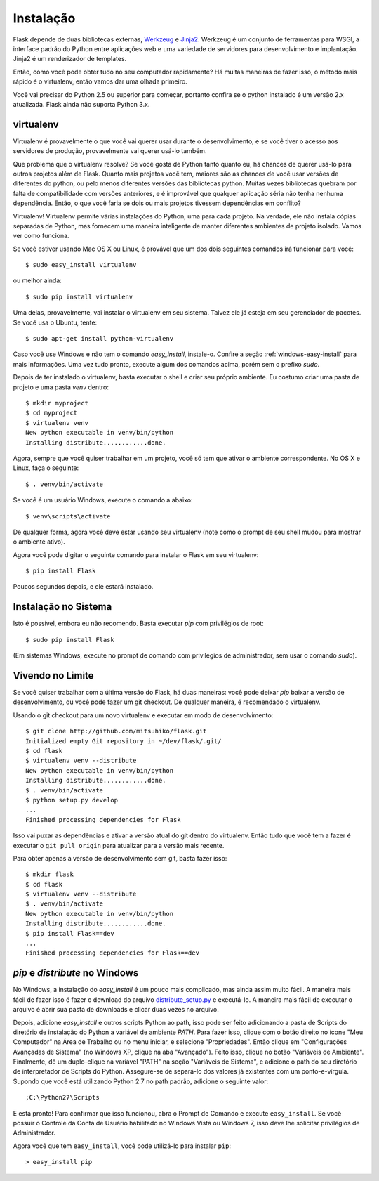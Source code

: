 .. _installation:

Instalação
============

Flask depende de duas bibliotecas externas, `Werkzeug
<http://werkzeug.pocoo.org/>`_ e `Jinja2 <http://jinja.pocoo.org/2/>`_.
Werkzeug é um conjunto de ferramentas para WSGI, a interface padrão do Python entre aplicações web e uma variedade de servidores para desenvolvimento e implantação.
Jinja2 é um renderizador de templates.

Então, como você pode obter tudo no seu computador rapidamente? Há muitas maneiras de
fazer isso, o método mais rápido é o virtualenv, então vamos dar uma olhada primeiro.

Você vai precisar do Python 2.5 ou superior para começar, portanto confira se o python instalado é um versão 2.x atualizada. Flask ainda não suporta Python 3.x.

.. _virtualenv:

virtualenv
----------

Virtualenv é provavelmente o que você vai querer usar durante o desenvolvimento, e se você tiver
o acesso aos servidores de produção, provavelmente vai querer usá-lo também.

Que problema que o virtualenv resolve? Se você gosta de Python tanto quanto eu, há chances de querer usá-lo para outros projetos além de Flask.
Quanto mais projetos você tem, maiores são as chances de você usar versões de diferentes do python, ou pelo menos diferentes
versões das bibliotecas python. Muitas vezes bibliotecas quebram por falta de
compatibilidade com versões anteriores, e é improvável que qualquer aplicação séria não tenha nenhuma dependência. Então, o que você faria se dois ou mais projetos tivessem dependências em conflito?

Virtualenv! Virtualenv permite várias instalações do Python,
uma para cada projeto. Na verdade, ele não instala cópias separadas de Python,
mas fornecem uma maneira inteligente de manter diferentes
ambientes de projeto isolado. Vamos ver como funciona.


Se você estiver usando Mac OS X ou Linux, é provável que um dos dois seguintes
comandos irá funcionar para você::

    $ sudo easy_install virtualenv

ou melhor ainda::

    $ sudo pip install virtualenv

Uma delas, provavelmente, vai instalar o virtualenv em seu sistema. Talvez ele já esteja em seu gerenciador de pacotes. Se você usa o Ubuntu, tente::

    $ sudo apt-get install python-virtualenv

Caso você use Windows e não tem o comando `easy_install`, instale-o. Confire a seção :ref:`windows-easy-install` para mais informações. Uma vez tudo pronto, execute algum dos comandos acima, porém sem o prefixo `sudo`.

Depois de ter instalado o virtualenv, basta executar o shell e criar
seu próprio ambiente. Eu costumo criar uma pasta de projeto e uma pasta `venv`
dentro::

    $ mkdir myproject
    $ cd myproject
    $ virtualenv venv
    New python executable in venv/bin/python
    Installing distribute............done.

Agora, sempre que você quiser trabalhar em um projeto, você só tem que ativar o
ambiente correspondente. No OS X e Linux, faça o seguinte::

    $ . venv/bin/activate

Se você é um usuário Windows, execute o comando a abaixo::

    $ venv\scripts\activate

De qualquer forma, agora você deve estar usando seu virtualenv (note como o prompt de
seu shell mudou para mostrar o ambiente ativo).

Agora você pode digitar o seguinte comando para instalar o Flask em seu
virtualenv::

    $ pip install Flask

Poucos segundos depois, e ele estará instalado.


Instalação no Sistema
------------------------

Isto é possível, embora eu não recomendo. Basta executar
`pip` com privilégios de root::

    $ sudo pip install Flask

(Em sistemas Windows, execute no prompt de comando com privilégios de administrador,
sem usar o comando `sudo`).


Vivendo no Limite
------------------

Se você quiser trabalhar com a última versão do Flask, há duas maneiras: você
pode deixar `pip` baixar a versão de desenvolvimento, ou você pode
fazer um git checkout. De qualquer maneira, é recomendado o virtualenv.

Usando o git checkout para um novo virtualenv e executar em modo de desenvolvimento::

    $ git clone http://github.com/mitsuhiko/flask.git
    Initialized empty Git repository in ~/dev/flask/.git/
    $ cd flask
    $ virtualenv venv --distribute
    New python executable in venv/bin/python
    Installing distribute............done.
    $ . venv/bin/activate
    $ python setup.py develop
    ...
    Finished processing dependencies for Flask

Isso vai puxar as dependências e ativar a versão atual do git
dentro do virtualenv. Então tudo que você tem a fazer é executar o ``git pull
origin`` para atualizar para a versão mais recente.

Para obter apenas a versão de desenvolvimento sem git, basta fazer isso::

    $ mkdir flask
    $ cd flask
    $ virtualenv venv --distribute
    $ . venv/bin/activate
    New python executable in venv/bin/python
    Installing distribute............done.
    $ pip install Flask==dev
    ...
    Finished processing dependencies for Flask==dev

.. _windows-easy-install:

`pip` e `distribute` no Windows
-----------------------------------

No Windows, a instalação do `easy_install` é um pouco mais complicado, mas ainda assim
muito fácil. A maneira mais fácil de fazer isso é fazer o download do
arquivo `distribute_setup.py`_ e executá-lo. A maneira mais fácil de executar o arquivo é
abrir sua pasta de downloads e clicar duas vezes no arquivo.

Depois, adicione `easy_install` e outros scripts Python ao path, 
isso pode ser feito adicionando a pasta de Scripts do diretório 
de instalação do Python a variável de ambiente `PATH`. Para fazer isso, 
clique com o botão direito no ícone "Meu Computador" na Área de Trabalho 
ou no menu iniciar, e selecione "Propriedades".
Então clique em "Configurações Avançadas de Sistema" (no Windows XP, 
clique na aba "Avançado"). Feito isso, clique no botão "Variáveis de Ambiente".
Finalmente, dê um duplo-clique na variável "PATH" na seção "Variáveis de Sistema",
e adicione o path do seu diretório de interpretador de Scripts do Python. Assegure-se
de separá-lo dos valores já existentes com um ponto-e-vírgula. Supondo que você
está utilizando Python 2.7 no path padrão, adicione o seguinte valor::


    ;C:\Python27\Scripts

E está pronto! Para confirmar que isso funcionou, abra o Prompt de Comando e execute
``easy_install``.  Se você possuir o Controle da Conta de Usuário habilitado no Windows
Vista ou Windows 7, isso deve lhe solicitar privilégios de Administrador.

Agora você que tem ``easy_install``, você pode utilizá-lo para instalar ``pip``::

    > easy_install pip


.. _distribute_setup.py: http://python-distribute.org/distribute_setup.py
